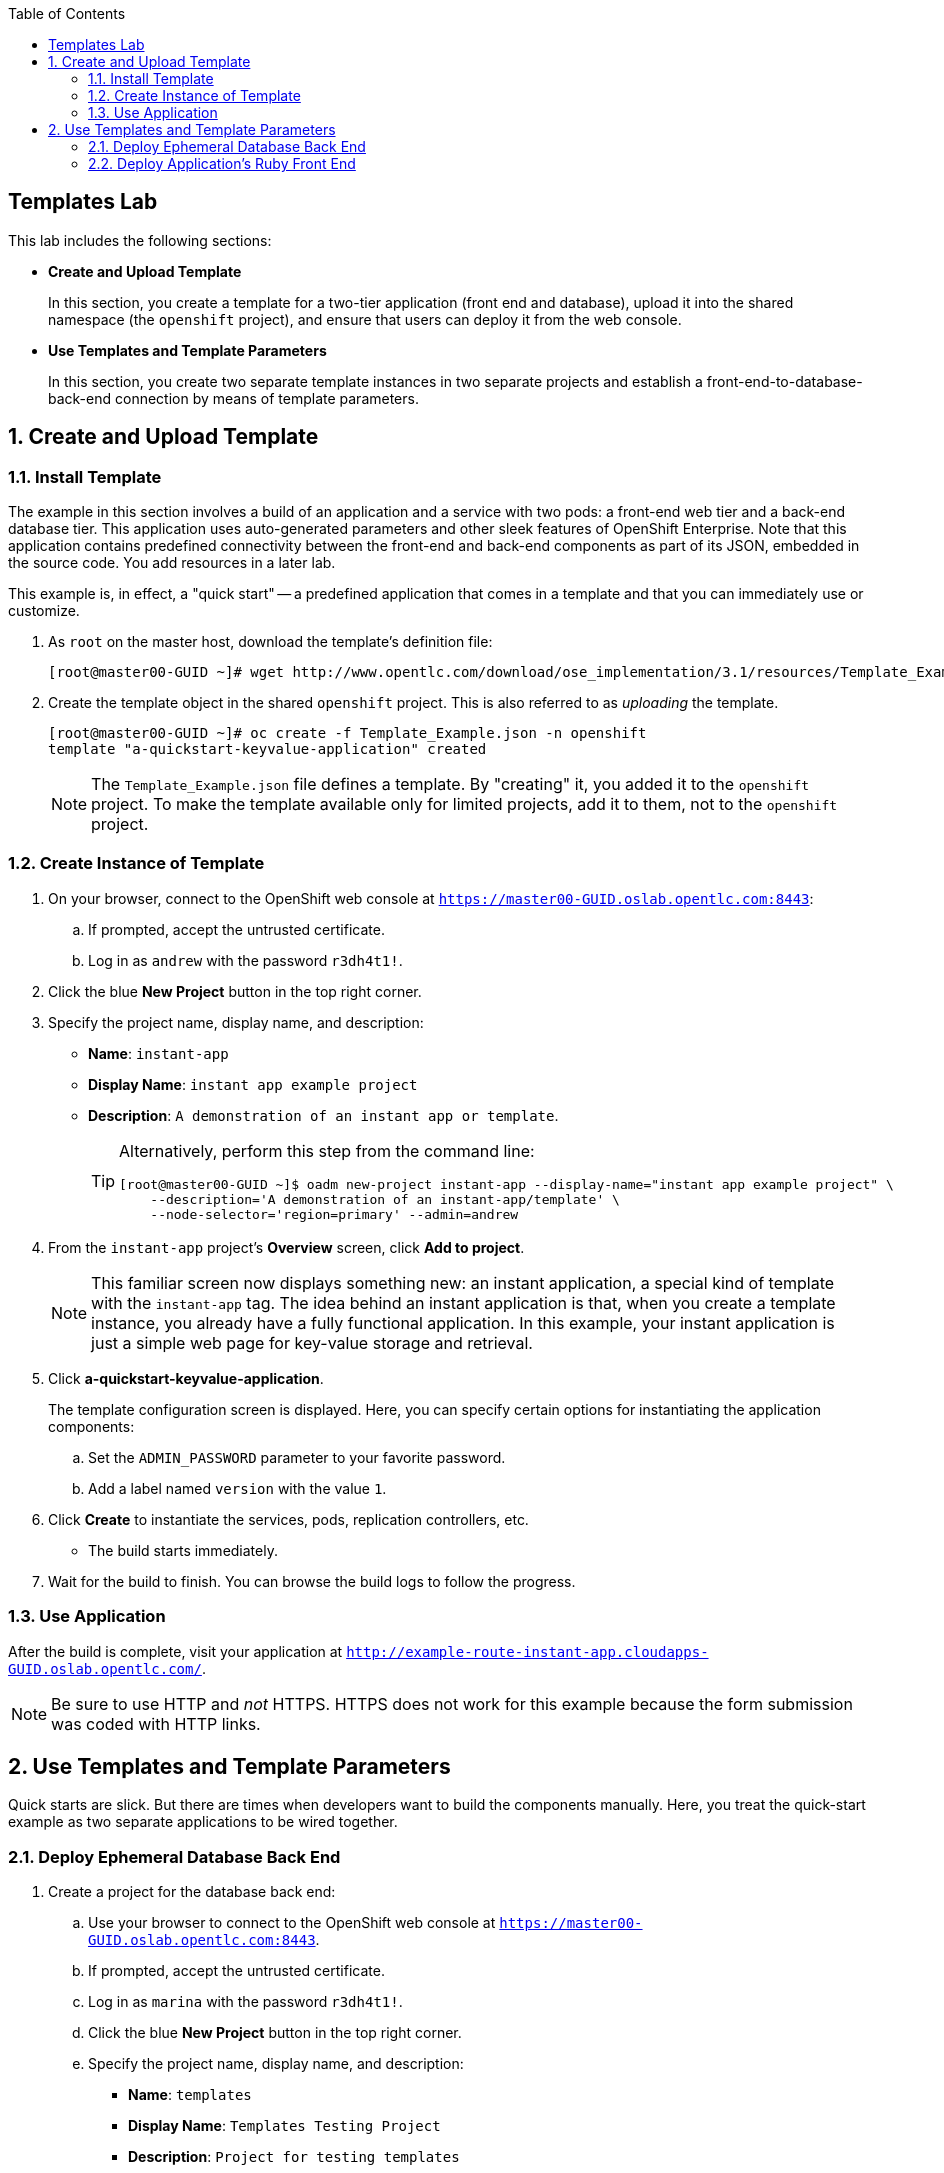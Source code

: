 :toc2:
:icons: images/icons

== Templates Lab

This lab includes the following sections:

* *Create and Upload Template*
+
In this section, you create a template for a two-tier application (front end and database), upload it into the shared namespace (the `openshift` project), and ensure that users can deploy it from the web console.

* *Use Templates and Template Parameters*
+
In this section, you create two separate template instances in two separate projects and establish a front-end-to-database-back-end connection by means of template parameters.

:numbered:

== Create and Upload Template

=== Install Template

The example in this section involves a build of an application and a service with two pods: a front-end web tier and a back-end database tier. This application uses auto-generated parameters and other sleek features of OpenShift Enterprise.  Note that this application contains predefined connectivity between the front-end and back-end components as part of its JSON, embedded in the source code.  You add resources in a later lab.

This example is, in effect, a "quick start" -- a predefined application that comes in a template and that you can immediately use or customize.

. As `root` on the master host, download the template's definition file:
+
----
[root@master00-GUID ~]# wget http://www.opentlc.com/download/ose_implementation/3.1/resources/Template_Example.json
----

. Create the template object in the shared `openshift` project. This is also referred to as _uploading_ the template.
+
----
[root@master00-GUID ~]# oc create -f Template_Example.json -n openshift
template "a-quickstart-keyvalue-application" created
----
NOTE: The `Template_Example.json` file defines a template. By "creating" it, you added it to the `openshift` project. To make the template available only for limited projects, add it to them, not to the `openshift` project.

=== Create Instance of Template

. On your browser, connect to the OpenShift web console at `https://master00-GUID.oslab.opentlc.com:8443`:
.. If prompted, accept the untrusted certificate.
.. Log in as `andrew` with the password `r3dh4t1!`.

. Click the blue *New Project* button in the top right corner.

. Specify the project name, display name, and description:
* *Name*: `instant-app`
* *Display Name*: `instant app example project`
* *Description*: `A demonstration of an instant app or template`.
+
[TIP]
====
Alternatively, perform this step from the command line:

----
[root@master00-GUID ~]$ oadm new-project instant-app --display-name="instant app example project" \
    --description='A demonstration of an instant-app/template' \
    --node-selector='region=primary' --admin=andrew
----
====

. From the `instant-app` project's *Overview* screen, click *Add to project*.
+
[NOTE]
This familiar screen now displays something new: an instant application, a special kind of template with the `instant-app` tag. The idea behind an instant application is that, when you create a template instance, you already have a fully functional application. In this example, your instant application is just a simple web page for key-value storage and retrieval.

. Click *a-quickstart-keyvalue-application*.
+
The template configuration screen is displayed. Here, you can specify certain options for instantiating the application components:
+
.. Set the `ADMIN_PASSWORD` parameter to your favorite password.
.. Add a label named `version` with the value `1`.

. Click *Create* to instantiate the services, pods, replication controllers, etc.

* The build starts immediately.
. Wait for the build to finish. You can browse the build logs to follow the progress.

=== Use Application

After the build is complete, visit your application at `http://example-route-instant-app.cloudapps-GUID.oslab.opentlc.com/`.

[NOTE]
Be sure to use HTTP and _not_ HTTPS. HTTPS does not work for this example because the form submission was coded with HTTP links.

== Use Templates and Template Parameters

Quick starts are slick. But there are times when developers want to build the components manually. Here, you treat the quick-start example as two separate applications to be wired together.

=== Deploy Ephemeral Database Back End

. Create a project for the database back end:

.. Use your browser to connect to the OpenShift web console at `https://master00-GUID.oslab.opentlc.com:8443`.
.. If prompted, accept the untrusted certificate.
.. Log in as `marina` with the password `r3dh4t1!`.

.. Click the blue *New Project* button in the top right corner.

.. Specify the project name, display name, and description:
* *Name*: `templates`
* *Display Name*: `Templates Testing Project`
* *Description*: `Project for testing templates`
[TIP]
Alternatively, perform this step from the command line:
+
----
[root@master00-GUID ~]$ oadm new-project templates --display-name="Templates Testing Project" \
    --description='Project used to test templates' \
    --admin=marina
----

. Deploy an ephemeral MySQL database:

.. From the `templates` project's *Overview* screen, click *Add to project*.
.. Scroll down to *Databases* or type `mysql` in the search field.
.. Select the `mysql-ephemeral` database template.

.. Set the template parameters:
* *`DATABASE_SERVICE_NAME`*: `database`
* *`MYSQL_USER`*: `mysqluser`
* *`MYSQL_PASSWORD`*: `redhat`
* *`MYSQL_DATABASE`*: `mydb`
+
CAUTION: Make sure you set these values correctly, otherwise the application
 would not connect to the database backend.

.. Click *Create* and then click *Continue to overview*.
+
[TIP]
Alternatively, create the template instance from the command line:
+
----
[marina@master00-GUID ~]$ oc new-app --template=mysql-ephemeral --param=MYSQL_USER=mysqluser,MYSQL_PASSWORD=redhat,MYSQL_DATABASE=mydb,DATABASE_SERVICE_NAME=database
----

.. As `marina`, switch to the "templates" project and examine the objects that
 were created as part of the `mysql-ephemeral` template.
+
----
[marina@master00-GUID ~]$ oc get projects
NAME                DISPLAY NAME                STATUS
custom-s2i-script   Custom S2I Build Script     Active
templates           Templates Testing Project   Active

[marina@master00-GUID ~]$ oc project templates
Now using project "templates" on server "https://master00-3191.oslab.opentlc.com:8443".

[marina@master00-GUID ~]$ oc get dc
NAME       TRIGGERS                    LATEST
database   ConfigChange, ImageChange   1

[marina@master00-GUID ~]$ oc get service
NAME       CLUSTER_IP       EXTERNAL_IP   PORT(S)    SELECTOR        AGE
database   172.30.102.220   <none>        3306/TCP   name=database   1m
----
+
[NOTE]
A deployment configuration is available for your instance. The service name is the same as that of your `DATABASE_SERVICE_NAME` parameter.

.. Verify that the values of the environment variables in the deployment configuration (`dc`) are correct:
+
----
[marina@master00-GUID ~]$ oc env dc database --list
# deploymentconfigs mysql, container mysql
MYSQL_USER=mysqluser
MYSQL_PASSWORD=redhat
MYSQL_DATABASE=mydb
----

=== Deploy Application's Ruby Front End

. As `marina`, create an application with the `https://github.com/openshift/ruby-hello-world` Git repository:
+
----
[marina@master00-GUID ~]$ oc new-app -i openshift/ruby https://github.com/openshift/ruby-hello-world \
                          MYSQL_USER=mysqluser MYSQL_PASSWORD=redhat MYSQL_DATABASE=mydb
----

. Verify that your service is in place:
+
----
[marina@master00-GUID ~]$ oc get service
mysql              172.30.68.48    <none>        3306/TCP   name=mysql                                               4m
ruby-hello-world   172.30.78.240   <none>        8080/TCP   app=ruby-hello-world,deploymentconfig=ruby-hello-world   8s
----

. Create an external route to your front-end application.

* If you do not specify a host name, the default subdomain route creates the route.
+
----
[marina@master00-GUID ~]$ oc expose service ruby-hello-world
route "ruby-hello-world" exposed

[marina@master00-GUID ~]$ oc get route
NAME               HOST/PORT                                                     PATH      SERVICE            LABELS
ruby-hello-world   ruby-hello-world-templates.cloudapps-GUID.oslab.opentlc.com             ruby-hello-world   app=ruby-hello-world
----

. Wait for the build to complete. Then test your environment:
+
----
[marina@master00-GUID ~]$ oc logs -f builds/ruby-hello-world-1
... Omitted Output ...
I1127 09:15:14.147821       1 cleanup.go:23] Removing temporary directory /tmp/s2i-build846159358
I1127 09:15:14.148009       1 fs.go:99] Removing directory '/tmp/s2i-build846159358'
I1127 09:15:14.173869       1 sti.go:213] Using provided push secret for pushing 172.30.42.118:5000/templates/ruby-hello-world:latest image
I1127 09:15:14.173963       1 sti.go:217] Pushing 172.30.42.118:5000/templates/ruby-hello-world:latest image ...
I1127 09:23:36.705738       1 sti.go:233] Successfully pushed 172.30.42.118:5000/templates/ruby-hello-world:latest
----

. Wait for the pods to start and verify that your application is running and connecting to the database:
+
----
http://ruby-hello-world-templates.cloudapps-GUID.oslab.opentlc.com
----
